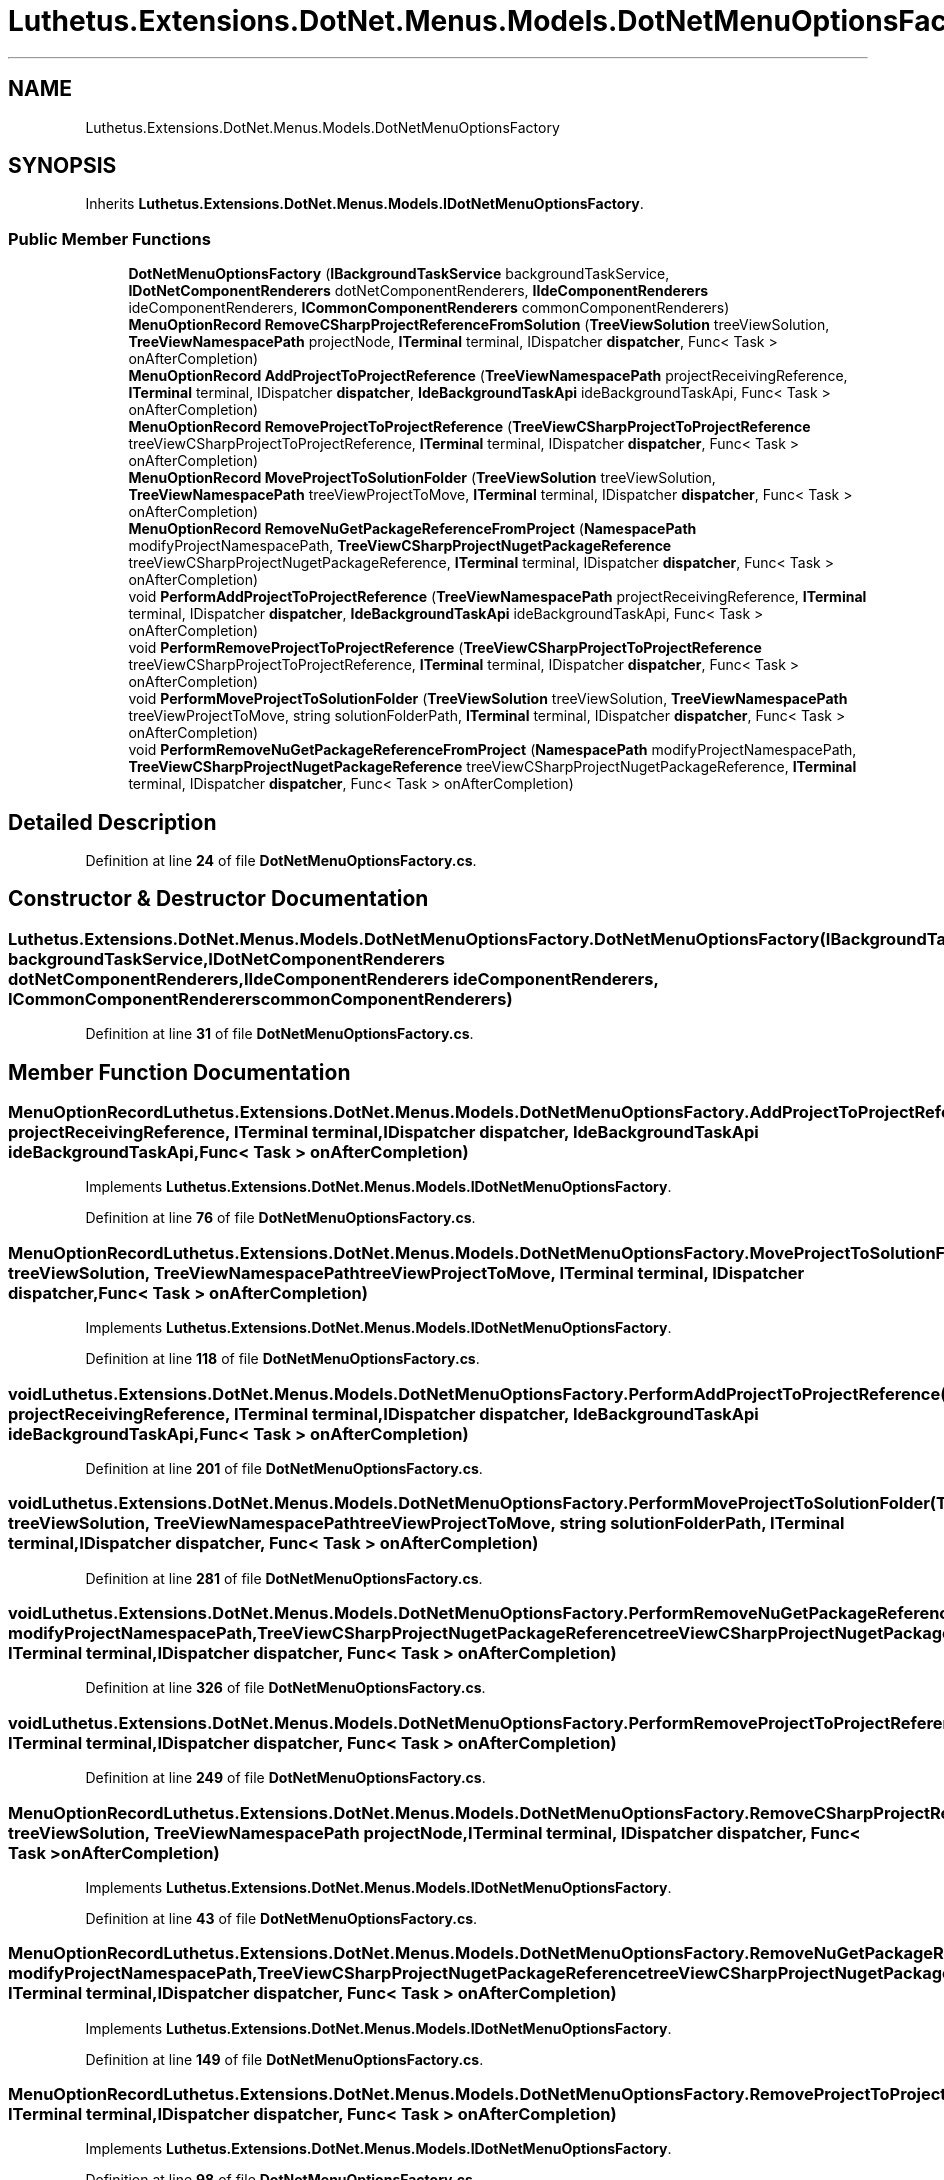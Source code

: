 .TH "Luthetus.Extensions.DotNet.Menus.Models.DotNetMenuOptionsFactory" 3 "Version 1.0.0" "Luthetus.Ide" \" -*- nroff -*-
.ad l
.nh
.SH NAME
Luthetus.Extensions.DotNet.Menus.Models.DotNetMenuOptionsFactory
.SH SYNOPSIS
.br
.PP
.PP
Inherits \fBLuthetus\&.Extensions\&.DotNet\&.Menus\&.Models\&.IDotNetMenuOptionsFactory\fP\&.
.SS "Public Member Functions"

.in +1c
.ti -1c
.RI "\fBDotNetMenuOptionsFactory\fP (\fBIBackgroundTaskService\fP backgroundTaskService, \fBIDotNetComponentRenderers\fP dotNetComponentRenderers, \fBIIdeComponentRenderers\fP ideComponentRenderers, \fBICommonComponentRenderers\fP commonComponentRenderers)"
.br
.ti -1c
.RI "\fBMenuOptionRecord\fP \fBRemoveCSharpProjectReferenceFromSolution\fP (\fBTreeViewSolution\fP treeViewSolution, \fBTreeViewNamespacePath\fP projectNode, \fBITerminal\fP terminal, IDispatcher \fBdispatcher\fP, Func< Task > onAfterCompletion)"
.br
.ti -1c
.RI "\fBMenuOptionRecord\fP \fBAddProjectToProjectReference\fP (\fBTreeViewNamespacePath\fP projectReceivingReference, \fBITerminal\fP terminal, IDispatcher \fBdispatcher\fP, \fBIdeBackgroundTaskApi\fP ideBackgroundTaskApi, Func< Task > onAfterCompletion)"
.br
.ti -1c
.RI "\fBMenuOptionRecord\fP \fBRemoveProjectToProjectReference\fP (\fBTreeViewCSharpProjectToProjectReference\fP treeViewCSharpProjectToProjectReference, \fBITerminal\fP terminal, IDispatcher \fBdispatcher\fP, Func< Task > onAfterCompletion)"
.br
.ti -1c
.RI "\fBMenuOptionRecord\fP \fBMoveProjectToSolutionFolder\fP (\fBTreeViewSolution\fP treeViewSolution, \fBTreeViewNamespacePath\fP treeViewProjectToMove, \fBITerminal\fP terminal, IDispatcher \fBdispatcher\fP, Func< Task > onAfterCompletion)"
.br
.ti -1c
.RI "\fBMenuOptionRecord\fP \fBRemoveNuGetPackageReferenceFromProject\fP (\fBNamespacePath\fP modifyProjectNamespacePath, \fBTreeViewCSharpProjectNugetPackageReference\fP treeViewCSharpProjectNugetPackageReference, \fBITerminal\fP terminal, IDispatcher \fBdispatcher\fP, Func< Task > onAfterCompletion)"
.br
.ti -1c
.RI "void \fBPerformAddProjectToProjectReference\fP (\fBTreeViewNamespacePath\fP projectReceivingReference, \fBITerminal\fP terminal, IDispatcher \fBdispatcher\fP, \fBIdeBackgroundTaskApi\fP ideBackgroundTaskApi, Func< Task > onAfterCompletion)"
.br
.ti -1c
.RI "void \fBPerformRemoveProjectToProjectReference\fP (\fBTreeViewCSharpProjectToProjectReference\fP treeViewCSharpProjectToProjectReference, \fBITerminal\fP terminal, IDispatcher \fBdispatcher\fP, Func< Task > onAfterCompletion)"
.br
.ti -1c
.RI "void \fBPerformMoveProjectToSolutionFolder\fP (\fBTreeViewSolution\fP treeViewSolution, \fBTreeViewNamespacePath\fP treeViewProjectToMove, string solutionFolderPath, \fBITerminal\fP terminal, IDispatcher \fBdispatcher\fP, Func< Task > onAfterCompletion)"
.br
.ti -1c
.RI "void \fBPerformRemoveNuGetPackageReferenceFromProject\fP (\fBNamespacePath\fP modifyProjectNamespacePath, \fBTreeViewCSharpProjectNugetPackageReference\fP treeViewCSharpProjectNugetPackageReference, \fBITerminal\fP terminal, IDispatcher \fBdispatcher\fP, Func< Task > onAfterCompletion)"
.br
.in -1c
.SH "Detailed Description"
.PP 
Definition at line \fB24\fP of file \fBDotNetMenuOptionsFactory\&.cs\fP\&.
.SH "Constructor & Destructor Documentation"
.PP 
.SS "Luthetus\&.Extensions\&.DotNet\&.Menus\&.Models\&.DotNetMenuOptionsFactory\&.DotNetMenuOptionsFactory (\fBIBackgroundTaskService\fP backgroundTaskService, \fBIDotNetComponentRenderers\fP dotNetComponentRenderers, \fBIIdeComponentRenderers\fP ideComponentRenderers, \fBICommonComponentRenderers\fP commonComponentRenderers)"

.PP
Definition at line \fB31\fP of file \fBDotNetMenuOptionsFactory\&.cs\fP\&.
.SH "Member Function Documentation"
.PP 
.SS "\fBMenuOptionRecord\fP Luthetus\&.Extensions\&.DotNet\&.Menus\&.Models\&.DotNetMenuOptionsFactory\&.AddProjectToProjectReference (\fBTreeViewNamespacePath\fP projectReceivingReference, \fBITerminal\fP terminal, IDispatcher dispatcher, \fBIdeBackgroundTaskApi\fP ideBackgroundTaskApi, Func< Task > onAfterCompletion)"

.PP
Implements \fBLuthetus\&.Extensions\&.DotNet\&.Menus\&.Models\&.IDotNetMenuOptionsFactory\fP\&.
.PP
Definition at line \fB76\fP of file \fBDotNetMenuOptionsFactory\&.cs\fP\&.
.SS "\fBMenuOptionRecord\fP Luthetus\&.Extensions\&.DotNet\&.Menus\&.Models\&.DotNetMenuOptionsFactory\&.MoveProjectToSolutionFolder (\fBTreeViewSolution\fP treeViewSolution, \fBTreeViewNamespacePath\fP treeViewProjectToMove, \fBITerminal\fP terminal, IDispatcher dispatcher, Func< Task > onAfterCompletion)"

.PP
Implements \fBLuthetus\&.Extensions\&.DotNet\&.Menus\&.Models\&.IDotNetMenuOptionsFactory\fP\&.
.PP
Definition at line \fB118\fP of file \fBDotNetMenuOptionsFactory\&.cs\fP\&.
.SS "void Luthetus\&.Extensions\&.DotNet\&.Menus\&.Models\&.DotNetMenuOptionsFactory\&.PerformAddProjectToProjectReference (\fBTreeViewNamespacePath\fP projectReceivingReference, \fBITerminal\fP terminal, IDispatcher dispatcher, \fBIdeBackgroundTaskApi\fP ideBackgroundTaskApi, Func< Task > onAfterCompletion)"

.PP
Definition at line \fB201\fP of file \fBDotNetMenuOptionsFactory\&.cs\fP\&.
.SS "void Luthetus\&.Extensions\&.DotNet\&.Menus\&.Models\&.DotNetMenuOptionsFactory\&.PerformMoveProjectToSolutionFolder (\fBTreeViewSolution\fP treeViewSolution, \fBTreeViewNamespacePath\fP treeViewProjectToMove, string solutionFolderPath, \fBITerminal\fP terminal, IDispatcher dispatcher, Func< Task > onAfterCompletion)"

.PP
Definition at line \fB281\fP of file \fBDotNetMenuOptionsFactory\&.cs\fP\&.
.SS "void Luthetus\&.Extensions\&.DotNet\&.Menus\&.Models\&.DotNetMenuOptionsFactory\&.PerformRemoveNuGetPackageReferenceFromProject (\fBNamespacePath\fP modifyProjectNamespacePath, \fBTreeViewCSharpProjectNugetPackageReference\fP treeViewCSharpProjectNugetPackageReference, \fBITerminal\fP terminal, IDispatcher dispatcher, Func< Task > onAfterCompletion)"

.PP
Definition at line \fB326\fP of file \fBDotNetMenuOptionsFactory\&.cs\fP\&.
.SS "void Luthetus\&.Extensions\&.DotNet\&.Menus\&.Models\&.DotNetMenuOptionsFactory\&.PerformRemoveProjectToProjectReference (\fBTreeViewCSharpProjectToProjectReference\fP treeViewCSharpProjectToProjectReference, \fBITerminal\fP terminal, IDispatcher dispatcher, Func< Task > onAfterCompletion)"

.PP
Definition at line \fB249\fP of file \fBDotNetMenuOptionsFactory\&.cs\fP\&.
.SS "\fBMenuOptionRecord\fP Luthetus\&.Extensions\&.DotNet\&.Menus\&.Models\&.DotNetMenuOptionsFactory\&.RemoveCSharpProjectReferenceFromSolution (\fBTreeViewSolution\fP treeViewSolution, \fBTreeViewNamespacePath\fP projectNode, \fBITerminal\fP terminal, IDispatcher dispatcher, Func< Task > onAfterCompletion)"

.PP
Implements \fBLuthetus\&.Extensions\&.DotNet\&.Menus\&.Models\&.IDotNetMenuOptionsFactory\fP\&.
.PP
Definition at line \fB43\fP of file \fBDotNetMenuOptionsFactory\&.cs\fP\&.
.SS "\fBMenuOptionRecord\fP Luthetus\&.Extensions\&.DotNet\&.Menus\&.Models\&.DotNetMenuOptionsFactory\&.RemoveNuGetPackageReferenceFromProject (\fBNamespacePath\fP modifyProjectNamespacePath, \fBTreeViewCSharpProjectNugetPackageReference\fP treeViewCSharpProjectNugetPackageReference, \fBITerminal\fP terminal, IDispatcher dispatcher, Func< Task > onAfterCompletion)"

.PP
Implements \fBLuthetus\&.Extensions\&.DotNet\&.Menus\&.Models\&.IDotNetMenuOptionsFactory\fP\&.
.PP
Definition at line \fB149\fP of file \fBDotNetMenuOptionsFactory\&.cs\fP\&.
.SS "\fBMenuOptionRecord\fP Luthetus\&.Extensions\&.DotNet\&.Menus\&.Models\&.DotNetMenuOptionsFactory\&.RemoveProjectToProjectReference (\fBTreeViewCSharpProjectToProjectReference\fP treeViewCSharpProjectToProjectReference, \fBITerminal\fP terminal, IDispatcher dispatcher, Func< Task > onAfterCompletion)"

.PP
Implements \fBLuthetus\&.Extensions\&.DotNet\&.Menus\&.Models\&.IDotNetMenuOptionsFactory\fP\&.
.PP
Definition at line \fB98\fP of file \fBDotNetMenuOptionsFactory\&.cs\fP\&.

.SH "Author"
.PP 
Generated automatically by Doxygen for Luthetus\&.Ide from the source code\&.
